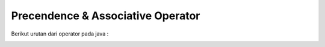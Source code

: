 Precendence & Associative Operator
===================================

Berikut urutan dari operator pada java :

.. image:: /images/03/precendence.jpg